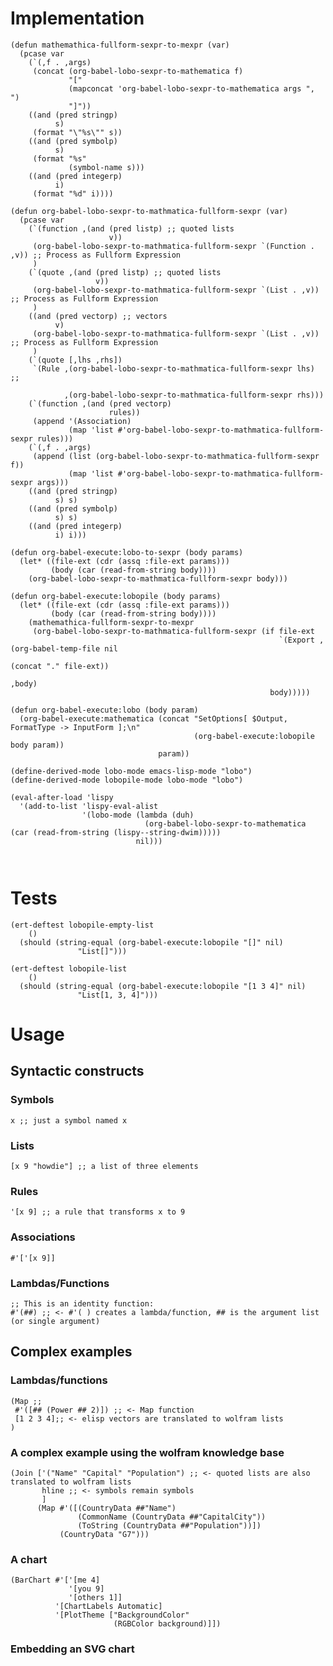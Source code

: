 * Implementation

#+begin_src elisp :exports code :results silent :tangle ob-lobo.el
  (defun mathemathica-fullform-sexpr-to-mexpr (var)
    (pcase var
      (`(,f . ,args)
       (concat (org-babel-lobo-sexpr-to-mathematica f)
               "["
               (mapconcat 'org-babel-lobo-sexpr-to-mathematica args ", ")
               "]"))
      ((and (pred stringp)
            s)
       (format "\"%s\"" s))
      ((and (pred symbolp)
            s)
       (format "%s"
               (symbol-name s)))
      ((and (pred integerp)
            i)
       (format "%d" i))))

  (defun org-babel-lobo-sexpr-to-mathmatica-fullform-sexpr (var)
    (pcase var
      (`(function ,(and (pred listp) ;; quoted lists
                        v))
       (org-babel-lobo-sexpr-to-mathmatica-fullform-sexpr `(Function . ,v)) ;; Process as Fullform Expression
       )
      (`(quote ,(and (pred listp) ;; quoted lists
                     v))
       (org-babel-lobo-sexpr-to-mathmatica-fullform-sexpr `(List . ,v)) ;; Process as Fullform Expression
       )
      ((and (pred vectorp) ;; vectors
            v)
       (org-babel-lobo-sexpr-to-mathmatica-fullform-sexpr `(List . ,v)) ;; Process as Fullform Expression
       )
      (`(quote [,lhs ,rhs])
       `(Rule ,(org-babel-lobo-sexpr-to-mathmatica-fullform-sexpr lhs) ;;

              ,(org-babel-lobo-sexpr-to-mathmatica-fullform-sexpr rhs)))
      (`(function ,(and (pred vectorp)
                        rules))
       (append '(Association)
               (map 'list #'org-babel-lobo-sexpr-to-mathmatica-fullform-sexpr rules)))
      (`(,f . ,args)
       (append (list (org-babel-lobo-sexpr-to-mathmatica-fullform-sexpr f))
               (map 'list #'org-babel-lobo-sexpr-to-mathmatica-fullform-sexpr args)))
      ((and (pred stringp)
            s) s)
      ((and (pred symbolp)
            s) s)
      ((and (pred integerp)
            i) i)))

  (defun org-babel-execute:lobo-to-sexpr (body params)
    (let* ((file-ext (cdr (assq :file-ext params)))
           (body (car (read-from-string body))))
      (org-babel-lobo-sexpr-to-mathmatica-fullform-sexpr body)))

  (defun org-babel-execute:lobopile (body params)
    (let* ((file-ext (cdr (assq :file-ext params)))
           (body (car (read-from-string body))))
      (mathemathica-fullform-sexpr-to-mexpr 
       (org-babel-lobo-sexpr-to-mathmatica-fullform-sexpr (if file-ext
                                                              `(Export ,(org-babel-temp-file nil
                                                                                             (concat "." file-ext))
                                                                       ,body)
                                                            body)))))

  (defun org-babel-execute:lobo (body param)
    (org-babel-execute:mathematica (concat "SetOptions[ $Output, FormatType -> InputForm ];\n"
                                           (org-babel-execute:lobopile body param))
                                   param))

  (define-derived-mode lobo-mode emacs-lisp-mode "lobo")
  (define-derived-mode lobopile-mode lobo-mode "lobo")

  (eval-after-load 'lispy
    '(add-to-list 'lispy-eval-alist
                  '(lobo-mode (lambda (duh)
                                (org-babel-lobo-sexpr-to-mathematica (car (read-from-string (lispy--string-dwim)))))
                              nil)))


#+end_src


* Tests

#+begin_src elisp :results output :tangle ob-lobo-test.el
  (ert-deftest lobopile-empty-list
      ()
    (should (string-equal (org-babel-execute:lobopile "[]" nil)
                 "List[]")))

  (ert-deftest lobopile-list
      ()
    (should (string-equal (org-babel-execute:lobopile "[1 3 4]" nil)
                 "List[1, 3, 4]")))
#+end_src

* Usage

** Syntactic constructs

*** Symbols
#+begin_src lobo
  x ;; just a symbol named x
#+end_src

*** Lists
  #+begin_src lobo
    [x 9 "howdie"] ;; a list of three elements
  #+end_src

*** Rules
  #+begin_src lobo
    '[x 9] ;; a rule that transforms x to 9
  #+end_src

*** Associations
  #+begin_src lobo
    #'['[x 9]]
  #+end_src

*** Lambdas/Functions
#+begin_src lobo
  ;; This is an identity function:
  #'(##) ;; <- #'( ) creates a lambda/function, ## is the argument list (or single argument)
#+end_src

** Complex examples

*** Lambdas/functions

  #+begin_src lobo
    (Map ;;
     #'([## (Power ## 2)]) ;; <- Map function
     [1 2 3 4];; <- elisp vectors are translated to wolfram lists
    )
  #+end_src

*** A complex example using the wolfram knowledge base
  #+begin_src lobo
    (Join ['("Name" "Capital" "Population") ;; <- quoted lists are also translated to wolfram lists
           hline ;; <- symbols remain symbols
           ]
          (Map #'([(CountryData ##"Name")
                   (CommonName (CountryData ##"CapitalCity"))
                   (ToString (CountryData ##"Population"))])
               (CountryData "G7")))
  #+end_src

*** A chart 
  #+begin_src lobo :file-ext png :var background=(plist-get (custom-face-attributes-get 'default nil) :background) 
    (BarChart #'['[me 4]
                 '[you 9]
                 '[others 1]]
              '[ChartLabels Automatic]
              '[PlotTheme ["BackgroundColor"
                           (RGBColor background)]])
  #+end_src

*** Embedding an SVG chart

  #+begin_src lobo :exports results :cache yes :results html
    (StringTrim (StringReplace (ExportString (TimelinePlot [(Entity "HistoricalEvent" "WorldWar1")
                                                           (Entity "HistoricalEvent" "WorldWar2")
                                                           (Entity "HistoricalEvent" "VietnamWar")
                                                           (Entity "HistoricalEvent" "KoreanWarBegins")])
                                            "SVG")
                              '[(Shortest (StringExpression __ "\n")) ""]
                              1) "\n")
  #+end_src

